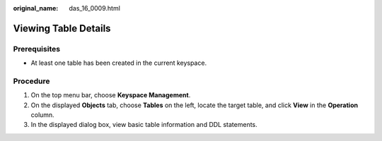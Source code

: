 :original_name: das_16_0009.html

.. _das_16_0009:

Viewing Table Details
=====================

Prerequisites
-------------

-  At least one table has been created in the current keyspace.

Procedure
---------

#. On the top menu bar, choose **Keyspace Management**.
#. On the displayed **Objects** tab, choose **Tables** on the left, locate the target table, and click **View** in the **Operation** column.
#. In the displayed dialog box, view basic table information and DDL statements.
